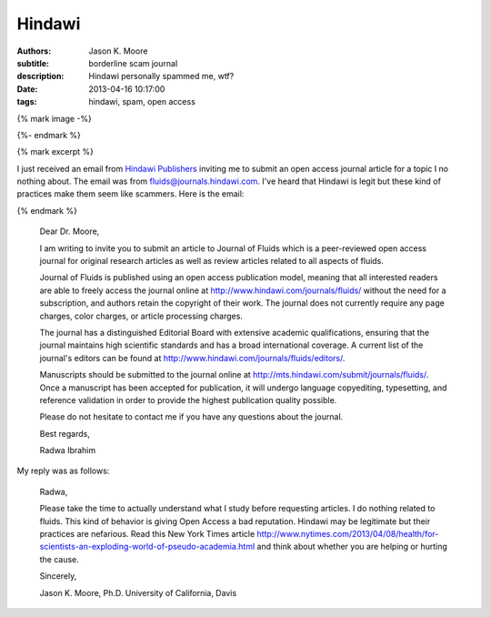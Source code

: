 =======
Hindawi
=======

:authors: Jason K. Moore
:subtitle: borderline scam journal
:description: Hindawi personally spammed me, wtf?
:date: 2013-04-16 10:17:00
:tags: hindawi, spam, open access

{% mark image -%}

{%- endmark %}

{% mark excerpt %}

I just received an email from `Hindawi Publishers <http://www.hindawi.com/>`_
inviting me to submit an open access journal article for a topic I no nothing
about. The email was from fluids@journals.hindawi.com. I've heard that Hindawi
is legit but these kind of practices make them seem like scammers. Here is the
email:

{% endmark %}

  Dear Dr. Moore,

  I am writing to invite you to submit an article to Journal of Fluids which is
  a peer-reviewed open access journal for original research articles as well as
  review articles related to all aspects of fluids.

  Journal of Fluids is published using an open access publication model,
  meaning that all interested readers are able to freely access the journal
  online at http://www.hindawi.com/journals/fluids/ without the need for a
  subscription, and authors retain the copyright of their work. The journal
  does not currently require any page charges, color charges, or article
  processing charges.

  The journal has a distinguished Editorial Board with extensive academic
  qualifications, ensuring that the journal maintains high scientific standards
  and has a broad international coverage. A current list of the journal's
  editors can be found at http://www.hindawi.com/journals/fluids/editors/.

  Manuscripts should be submitted to the journal online at
  http://mts.hindawi.com/submit/journals/fluids/. Once a manuscript has been
  accepted for publication, it will undergo language copyediting, typesetting,
  and reference validation in order to provide the highest publication quality
  possible.

  Please do not hesitate to contact me if you have any questions about the journal.

  Best regards,

  Radwa Ibrahim

My reply was as follows:

  Radwa,

  Please take the time to actually understand what I study before requesting
  articles. I do nothing related to fluids. This kind of behavior is giving
  Open Access a bad reputation. Hindawi may be legitimate but their practices
  are nefarious. Read this New York Times article
  http://www.nytimes.com/2013/04/08/health/for-scientists-an-exploding-world-of-pseudo-academia.html
  and think about whether you are helping or hurting the cause.

  Sincerely,

  Jason K. Moore, Ph.D.
  University of California, Davis
